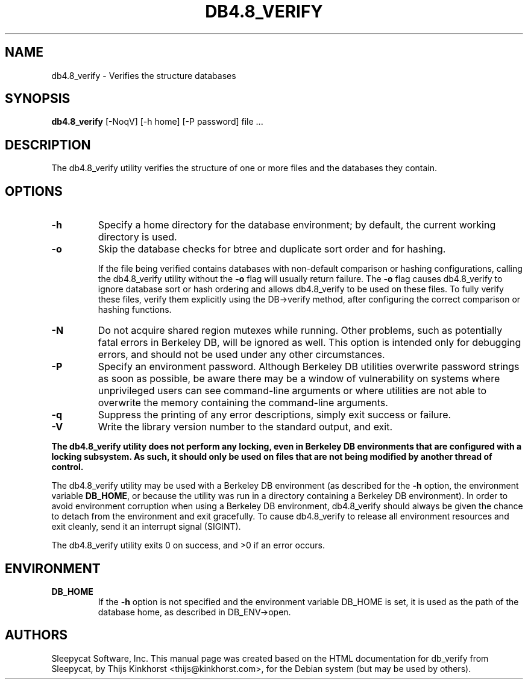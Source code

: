 .\" Manual Page for Berkely DB utils, created from upstream
.\" documentation by Thijs Kinkhorst <thijs@kinkhorst.com>.
.TH DB4.8_VERIFY 1 "28 January 2005"
.SH NAME
db4.8_verify \-  Verifies the structure databases
.SH SYNOPSIS
.B db4.8_verify
[-NoqV] [-h home] [-P password] file ...
.SH DESCRIPTION
The db4.8_verify utility verifies the structure of one or more files and the
databases they contain.
.SH OPTIONS
.IP \fB\-h\fR
Specify a home directory for the database environment; by
default, the current working directory is used.
.IP \fB\-o\fR
Skip the database checks for btree and duplicate sort order and for
hashing.
.sp
If the file being verified contains databases with non-default
comparison or hashing configurations, calling the db4.8_verify
utility without the \fB-o\fR flag will usually return failure.  The
\fB-o\fR flag causes db4.8_verify to ignore database sort or
hash ordering and allows db4.8_verify to be used on these files.
To fully verify these files, verify them explicitly using the
DB->verify method, after configuring the correct comparison or hashing
functions.
.IP \fB\-N\fR
Do not acquire shared region mutexes while running.  Other problems,
such as potentially fatal errors in Berkeley DB, will be ignored as well.
This option is intended only for debugging errors, and should not be
used under any other circumstances.
.IP \fB\-P\fR
Specify an environment password.  Although Berkeley DB utilities overwrite
password strings as soon as possible, be aware there may be a window of
vulnerability on systems where unprivileged users can see command-line
arguments or where utilities are not able to overwrite the memory
containing the command-line arguments.
.IP \fB\-q\fR
Suppress the printing of any error descriptions, simply exit success or
failure.
.IP \fB\-V\fR
Write the library version number to the standard output, and exit.
.PP
\fBThe db4.8_verify utility does not perform any locking, even in
Berkeley DB environments that are configured with a locking subsystem.  As
such, it should only be used on files that are not being modified by
another thread of control.\fR
.PP
The db4.8_verify utility may be used with a Berkeley DB environment (as described for the
\fB-h\fR option, the environment variable \fBDB_HOME\fR, or
because the utility was run in a directory containing a Berkeley DB
environment).  In order to avoid environment corruption when using a
Berkeley DB environment, db4.8_verify should always be given the chance to
detach from the environment and exit gracefully.  To cause db4.8_verify
to release all environment resources and exit cleanly, send it an
interrupt signal (SIGINT).
.PP
The db4.8_verify utility exits 0 on success, and >0 if an error occurs.
.SH ENVIRONMENT
.IP \fBDB_HOME\fR
If the \fB-h\fR option is not specified and the environment variable
DB_HOME is set, it is used as the path of the database home, as described
in DB_ENV->open.
.SH AUTHORS
Sleepycat Software, Inc. This manual page was created based on
the HTML documentation for db_verify from Sleepycat,
by Thijs Kinkhorst <thijs@kinkhorst.com>,
for the Debian system (but may be used by others).
